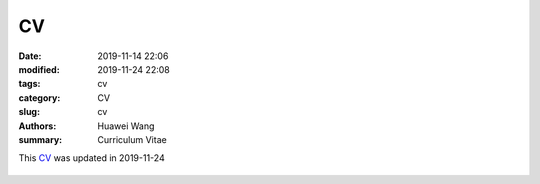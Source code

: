 CV
##

:date: 2019-11-14 22:06
:modified: 2019-11-24 22:08
:tags: cv
:category: CV
:slug: cv
:authors: Huawei Wang
:summary: Curriculum Vitae

This `CV </pdfs/Huawei_Postdoc_CV.pdf>`_ was updated in 2019-11-24

.. figure:: /images/CV/cv-1.png
    :width: 800px

.. figure:: /images/CV/cv-2.png
    :width: 800px

.. figure:: /images/CV/cv-3.png
   :width: 800px

.. figure:: /images/CV/cv-4.png
   :width: 800px
